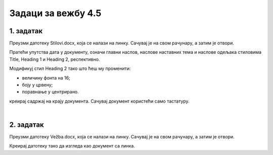 Задаци за вежбу 4.5
===================


1. задатак
----------

Преузми датотеку Stilovi.docx, која се налази на линку. Сачувај је на свом рачунару, а затим је отвори.

Пратећи упутства дата у документу, означи главни наслов, наслове наставних тема и наслове одељака стиловима Title, Heading 1 и Heading 2, респективно.

Модификуј стил Heading 2 тако што ћеш му променити:

- величину фонта на 16;

- боју у црвену;

- поравнање у центрирано.

креирај садржај на крају документа. Сачувај документ користећи само тастатуру.

|

2. задатак
----------

Преузми датотеку Vežba.docx, која се налази на линку. Сачувај је на свом рачунару, а затим је отвори.

Креирај датотеку тако да изгледа као документ са линка.